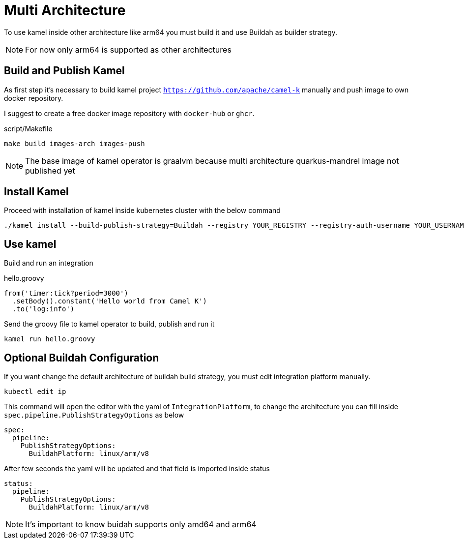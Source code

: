 [[multi-architecture-props]]
= Multi Architecture

To use kamel inside other architecture like arm64 you must build it and use Buildah as builder strategy.

NOTE: For now only arm64 is supported as other architectures

[[multi-architecture-build]]
== Build and Publish Kamel

As first step it's necessary to build kamel project `https://github.com/apache/camel-k` manually and push image to own docker repository.

I suggest to create a free docker image repository with `docker-hub` or `ghcr`.

[source,shell]
.script/Makefile
----
make build images-arch images-push
----

NOTE: The base image of kamel operator is graalvm because multi architecture quarkus-mandrel image not published yet

[[multi-architecture-install]]
== Install Kamel

Proceed with installation of kamel inside kubernetes cluster with the below command

[source,shell]
----
./kamel install --build-publish-strategy=Buildah --registry YOUR_REGISTRY --registry-auth-username YOUR_USERNAME --registry-auth-password YOUR_PASSWORD
----

[[multi-architecture-use]]
== Use kamel

Build and run an integration

[source,groovy]
.hello.groovy
----
from('timer:tick?period=3000')
  .setBody().constant('Hello world from Camel K')
  .to('log:info')
----

Send the groovy file to kamel operator to build, publish and run it
[source,shell]
----
kamel run hello.groovy
----

[[multi-architecture-configure-optional]]
== Optional Buildah Configuration

If you want change the default architecture of buildah build strategy, you must edit integration platform manually.

[source,shell]
----
kubectl edit ip
----

This command will open the editor with the yaml of `IntegrationPlatform`, to change the architecture you can fill inside `spec.pipeline.PublishStrategyOptions` as below
[source,yaml]
----
spec:
  pipeline:
    PublishStrategyOptions:
      BuildahPlatform: linux/arm/v8
----

After few seconds the yaml will be updated and that field is imported inside status

[source,yaml]
----
status:
  pipeline:
    PublishStrategyOptions:
      BuildahPlatform: linux/arm/v8
----

NOTE: It's important to know buidah supports only amd64 and arm64
